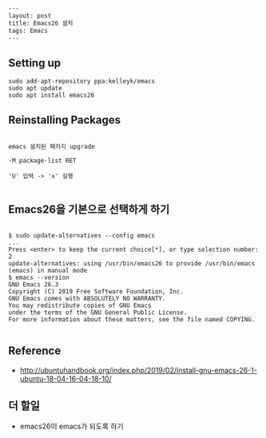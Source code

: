 #+BEGIN_SRC html
---
layout: post
title: Emacs26 설치
tags: Emacs
---
#+END_SRC

** Setting up

#+BEGIN_EXAMPLE
sudo add-apt-repository ppa:kelleyk/emacs
sudo apt update
sudo apt install emacs26
#+END_EXAMPLE

** Reinstalling Packages

#+BEGIN_EXAMPLE

emacs 설치된 패키지 upgrade

-M package-list RET

'U' 입력 -> 'x' 실행

#+END_EXAMPLE

** Emacs26을 기본으로 선택하게 하기

#+BEGIN_EXAMPLE

$ sudo update-alternatives --config emacs
...
Press <enter> to keep the current choice[*], or type selection number: 2
update-alternatives: using /usr/bin/emacs26 to provide /usr/bin/emacs (emacs) in manual mode
$ emacs --version
GNU Emacs 26.3
Copyright (C) 2019 Free Software Foundation, Inc.
GNU Emacs comes with ABSOLUTELY NO WARRANTY.
You may redistribute copies of GNU Emacs
under the terms of the GNU General Public License.
For more information about these matters, see the file named COPYING.

#+END_EXAMPLE


** Reference
- http://ubuntuhandbook.org/index.php/2019/02/install-gnu-emacs-26-1-ubuntu-18-04-16-04-18-10/

** 더 할일
- emacs26이 emacs가 되도록 하기
